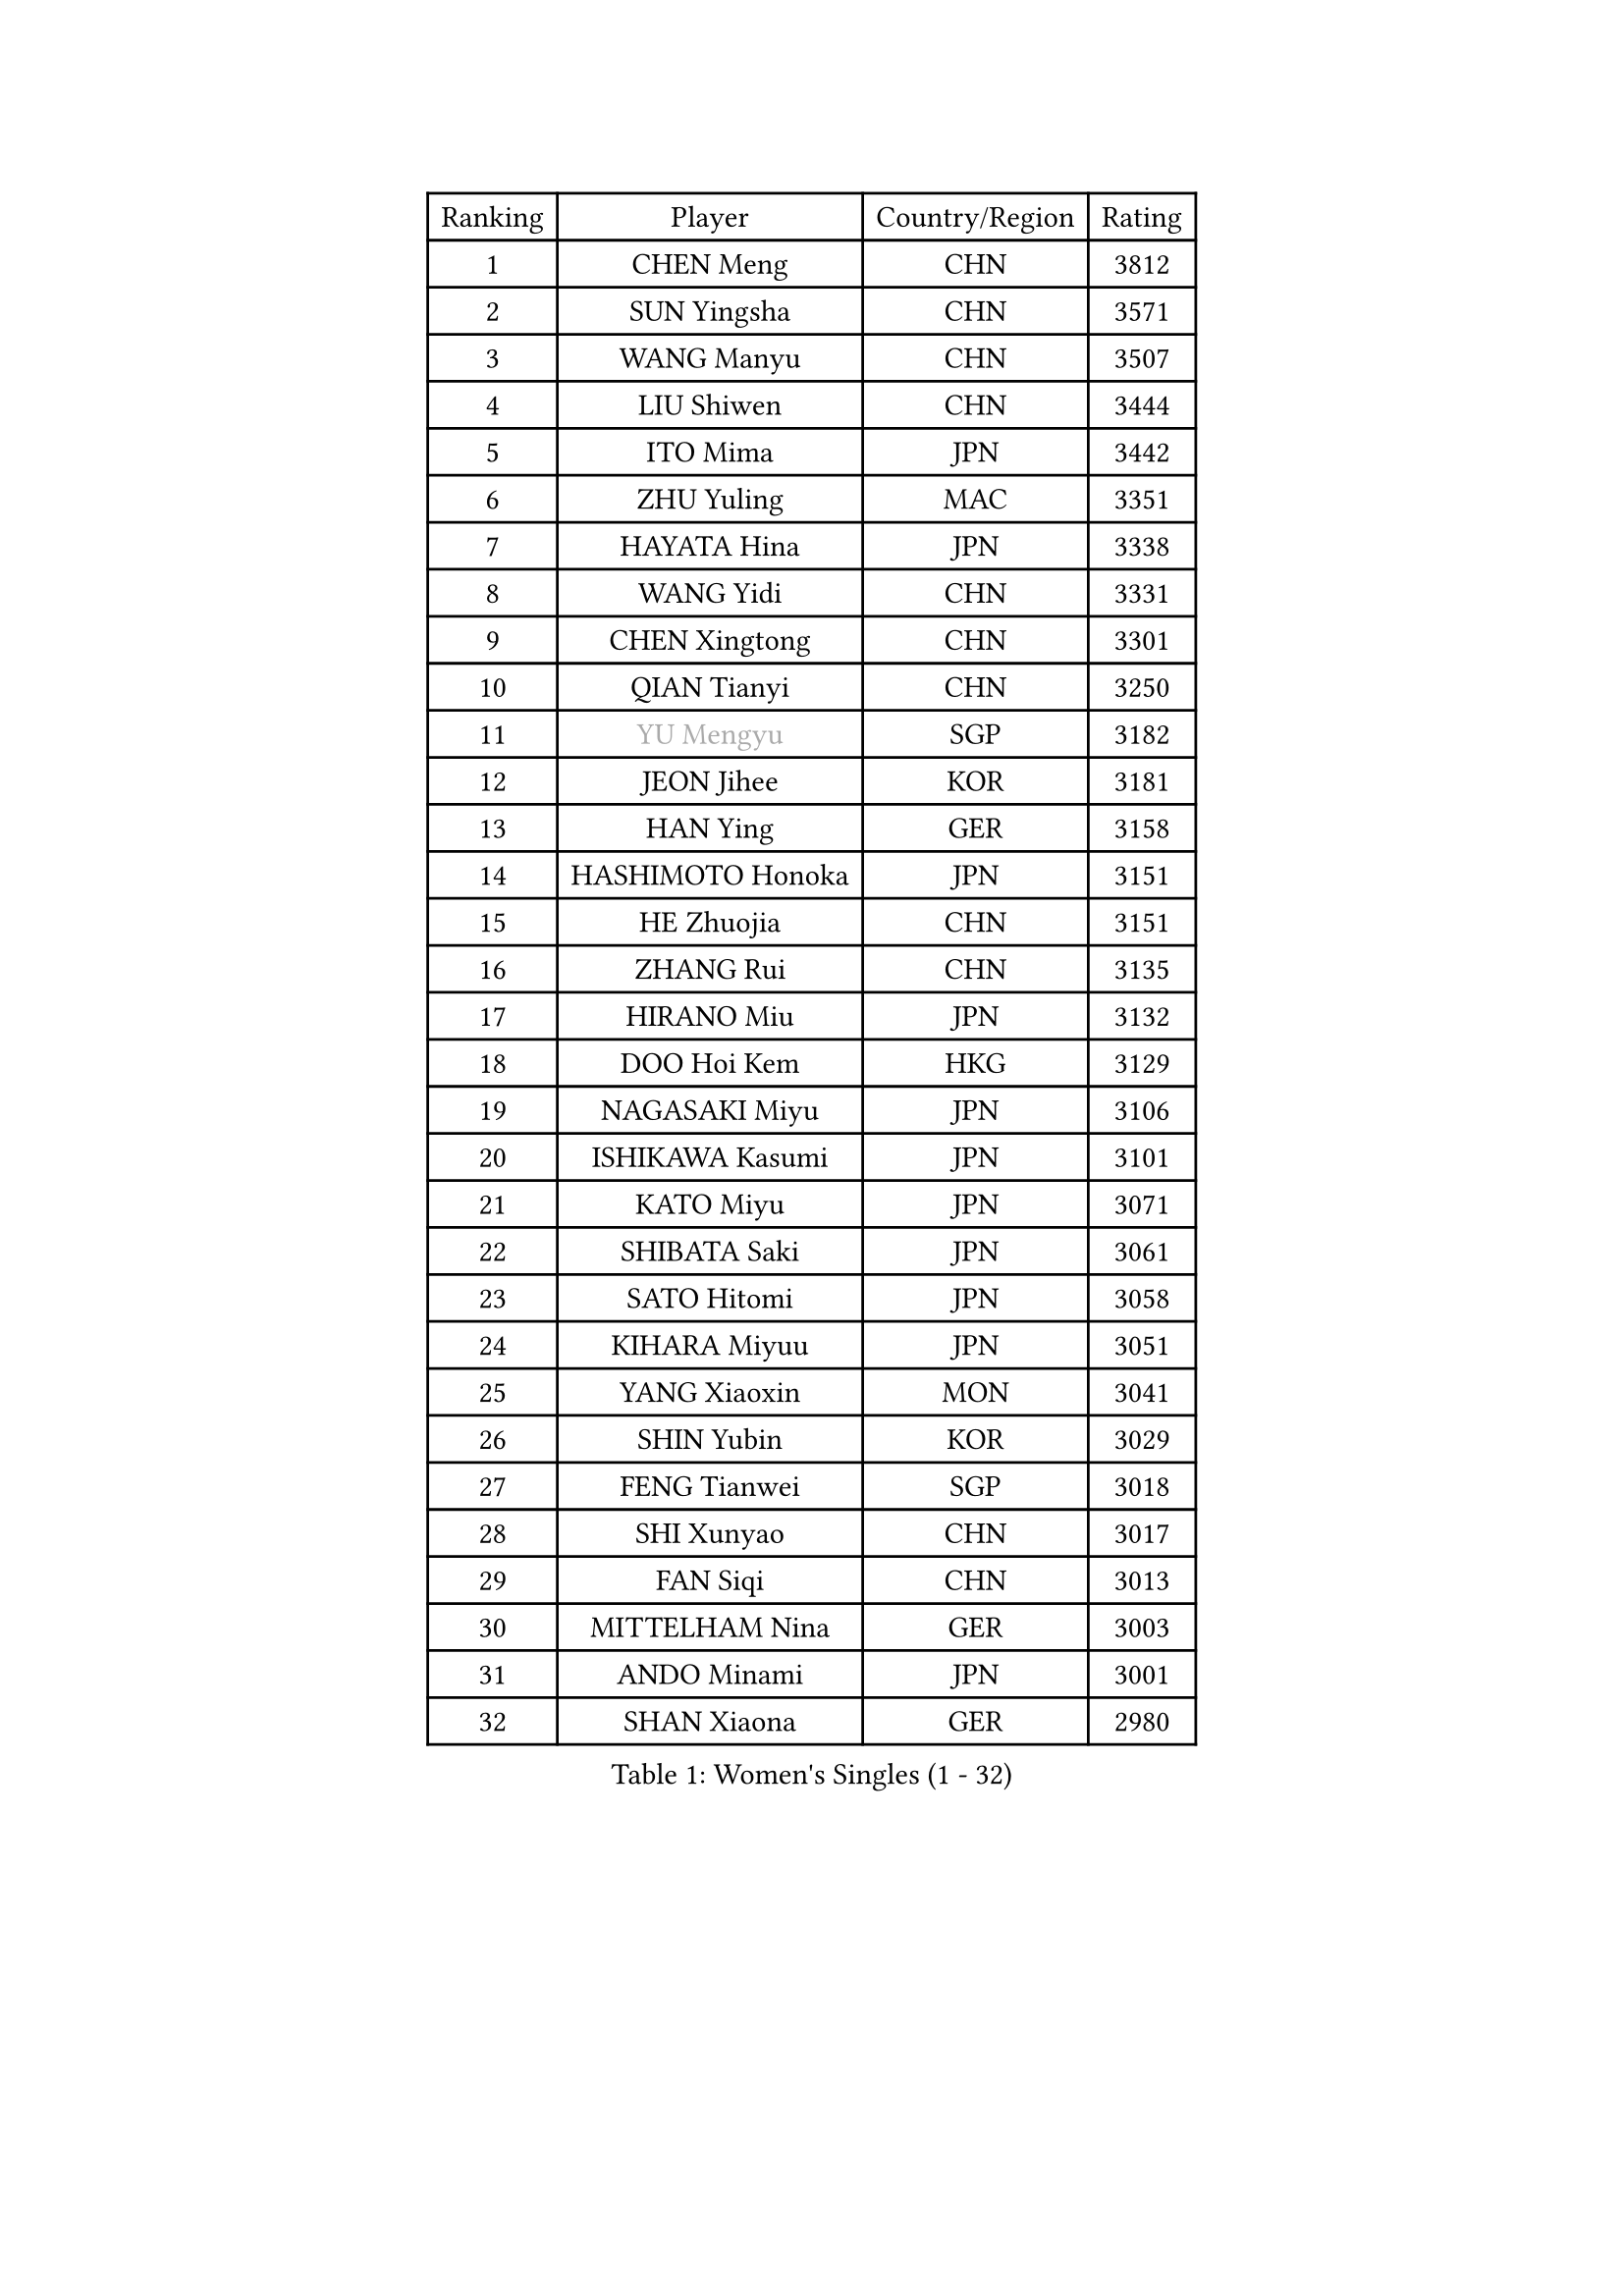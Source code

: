 
#set text(font: ("Courier New", "NSimSun"))
#figure(
  caption: "Women's Singles (1 - 32)",
    table(
      columns: 4,
      [Ranking], [Player], [Country/Region], [Rating],
      [1], [CHEN Meng], [CHN], [3812],
      [2], [SUN Yingsha], [CHN], [3571],
      [3], [WANG Manyu], [CHN], [3507],
      [4], [LIU Shiwen], [CHN], [3444],
      [5], [ITO Mima], [JPN], [3442],
      [6], [ZHU Yuling], [MAC], [3351],
      [7], [HAYATA Hina], [JPN], [3338],
      [8], [WANG Yidi], [CHN], [3331],
      [9], [CHEN Xingtong], [CHN], [3301],
      [10], [QIAN Tianyi], [CHN], [3250],
      [11], [#text(gray, "YU Mengyu")], [SGP], [3182],
      [12], [JEON Jihee], [KOR], [3181],
      [13], [HAN Ying], [GER], [3158],
      [14], [HASHIMOTO Honoka], [JPN], [3151],
      [15], [HE Zhuojia], [CHN], [3151],
      [16], [ZHANG Rui], [CHN], [3135],
      [17], [HIRANO Miu], [JPN], [3132],
      [18], [DOO Hoi Kem], [HKG], [3129],
      [19], [NAGASAKI Miyu], [JPN], [3106],
      [20], [ISHIKAWA Kasumi], [JPN], [3101],
      [21], [KATO Miyu], [JPN], [3071],
      [22], [SHIBATA Saki], [JPN], [3061],
      [23], [SATO Hitomi], [JPN], [3058],
      [24], [KIHARA Miyuu], [JPN], [3051],
      [25], [YANG Xiaoxin], [MON], [3041],
      [26], [SHIN Yubin], [KOR], [3029],
      [27], [FENG Tianwei], [SGP], [3018],
      [28], [SHI Xunyao], [CHN], [3017],
      [29], [FAN Siqi], [CHN], [3013],
      [30], [MITTELHAM Nina], [GER], [3003],
      [31], [ANDO Minami], [JPN], [3001],
      [32], [SHAN Xiaona], [GER], [2980],
    )
  )#pagebreak()

#set text(font: ("Courier New", "NSimSun"))
#figure(
  caption: "Women's Singles (33 - 64)",
    table(
      columns: 4,
      [Ranking], [Player], [Country/Region], [Rating],
      [33], [LIU Weishan], [CHN], [2971],
      [34], [SOO Wai Yam Minnie], [HKG], [2966],
      [35], [YU Fu], [POR], [2964],
      [36], [SAWETTABUT Suthasini], [THA], [2949],
      [37], [GUO Yuhan], [CHN], [2949],
      [38], [YANG Ha Eun], [KOR], [2948],
      [39], [CHEN Yi], [CHN], [2941],
      [40], [KIM Hayeong], [KOR], [2937],
      [41], [CHENG I-Ching], [TPE], [2937],
      [42], [LIU Jia], [AUT], [2934],
      [43], [ODO Satsuki], [JPN], [2928],
      [44], [CHEN Szu-Yu], [TPE], [2923],
      [45], [MATELOVA Hana], [CZE], [2906],
      [46], [OJIO Haruna], [JPN], [2901],
      [47], [POLCANOVA Sofia], [AUT], [2890],
      [48], [KUAI Man], [CHN], [2888],
      [49], [MORI Sakura], [JPN], [2887],
      [50], [ZENG Jian], [SGP], [2883],
      [51], [SUH Hyo Won], [KOR], [2855],
      [52], [DIAZ Adriana], [PUR], [2852],
      [53], [#text(gray, "LIU Juan")], [CHN], [2847],
      [54], [NI Xia Lian], [LUX], [2840],
      [55], [PESOTSKA Margaryta], [UKR], [2834],
      [56], [YUAN Jia Nan], [FRA], [2828],
      [57], [WANG Xiaotong], [CHN], [2821],
      [58], [LEE Ho Ching], [HKG], [2820],
      [59], [LEE Zion], [KOR], [2816],
      [60], [LEE Eunhye], [KOR], [2803],
      [61], [ZHU Chengzhu], [HKG], [2802],
      [62], [BATRA Manika], [IND], [2795],
      [63], [ZHANG Lily], [USA], [2791],
      [64], [WANG Amy], [USA], [2787],
    )
  )#pagebreak()

#set text(font: ("Courier New", "NSimSun"))
#figure(
  caption: "Women's Singles (65 - 96)",
    table(
      columns: 4,
      [Ranking], [Player], [Country/Region], [Rating],
      [65], [KIM Byeolnim], [KOR], [2785],
      [66], [CHOI Hyojoo], [KOR], [2781],
      [67], [PYON Song Gyong], [PRK], [2773],
      [68], [CHENG Hsien-Tzu], [TPE], [2773],
      [69], [LIU Hsing-Yin], [TPE], [2767],
      [70], [SOLJA Petrissa], [GER], [2767],
      [71], [PARANANG Orawan], [THA], [2762],
      [72], [WINTER Sabine], [GER], [2756],
      [73], [SZOCS Bernadette], [ROU], [2744],
      [74], [SHAO Jieni], [POR], [2744],
      [75], [TAILAKOVA Mariia], [RUS], [2743],
      [76], [YOON Hyobin], [KOR], [2741],
      [77], [BERGSTROM Linda], [SWE], [2734],
      [78], [#text(gray, "GRZYBOWSKA-FRANC Katarzyna")], [POL], [2732],
      [79], [BILENKO Tetyana], [UKR], [2732],
      [80], [ABRAAMIAN Elizabet], [RUS], [2731],
      [81], [YOO Eunchong], [KOR], [2727],
      [82], [EERLAND Britt], [NED], [2723],
      [83], [SAMARA Elizabeta], [ROU], [2723],
      [84], [WU Yue], [USA], [2714],
      [85], [YANG Huijing], [CHN], [2710],
      [86], [DIACONU Adina], [ROU], [2704],
      [87], [XIAO Maria], [ESP], [2699],
      [88], [CIOBANU Irina], [ROU], [2698],
      [89], [AKULA Sreeja], [IND], [2696],
      [90], [MONTEIRO DODEAN Daniela], [ROU], [2695],
      [91], [HUANG Yi-Hua], [TPE], [2694],
      [92], [NG Wing Nam], [HKG], [2694],
      [93], [TAKAHASHI Bruna], [BRA], [2685],
      [94], [KAMATH Archana Girish], [IND], [2682],
      [95], [VOROBEVA Olga], [RUS], [2679],
      [96], [ZHANG Mo], [CAN], [2675],
    )
  )#pagebreak()

#set text(font: ("Courier New", "NSimSun"))
#figure(
  caption: "Women's Singles (97 - 128)",
    table(
      columns: 4,
      [Ranking], [Player], [Country/Region], [Rating],
      [97], [MIKHAILOVA Polina], [RUS], [2675],
      [98], [BAJOR Natalia], [POL], [2671],
      [99], [SASAO Asuka], [JPN], [2671],
      [100], [LI Yu-Jhun], [TPE], [2656],
      [101], [LAY Jian Fang], [AUS], [2652],
      [102], [LIN Ye], [SGP], [2648],
      [103], [SAWETTABUT Jinnipa], [THA], [2645],
      [104], [NOSKOVA Yana], [RUS], [2642],
      [105], [POTA Georgina], [HUN], [2641],
      [106], [MIGOT Marie], [FRA], [2633],
      [107], [ZARIF Audrey], [FRA], [2628],
      [108], [TRIGOLOS Daria], [BLR], [2623],
      [109], [LAM Yee Lok], [HKG], [2605],
      [110], [MESHREF Dina], [EGY], [2599],
      [111], [JEGER Mateja], [CRO], [2591],
      [112], [HAPONOVA Hanna], [UKR], [2589],
      [113], [JI Eunchae], [KOR], [2589],
      [114], [KALLBERG Christina], [SWE], [2587],
      [115], [TODOROVIC Andrea], [SRB], [2587],
      [116], [GROFOVA Karin], [CZE], [2584],
      [117], [LI Ching Wan], [HKG], [2583],
      [118], [PAVADE Prithika], [FRA], [2583],
      [119], [SU Pei-Ling], [TPE], [2580],
      [120], [BALAZOVA Barbora], [SVK], [2579],
      [121], [SILVA Yadira], [MEX], [2571],
      [122], [GUISNEL Oceane], [FRA], [2567],
      [123], [MADARASZ Dora], [HUN], [2563],
      [124], [LOEUILLETTE Stephanie], [FRA], [2558],
      [125], [STEFANOVA Nikoleta], [ITA], [2556],
      [126], [DRAGOMAN Andreea], [ROU], [2555],
      [127], [SURJAN Sabina], [SRB], [2555],
      [128], [MALOBABIC Ivana], [CRO], [2551],
    )
  )
